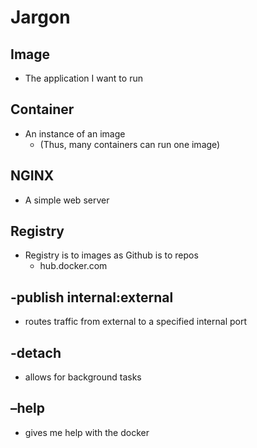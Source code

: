 * Jargon
** Image
	- The application I want to run
** Container
	- An instance of an image
		- (Thus, many containers can run one image)
** NGINX
	- A simple web server
** Registry
	- Registry is to images as Github is to repos
		- hub.docker.com
** -publish internal:external
	- routes traffic from external to a specified internal port
** -detach
	- allows for background tasks
** --help
	- gives me help with the docker
